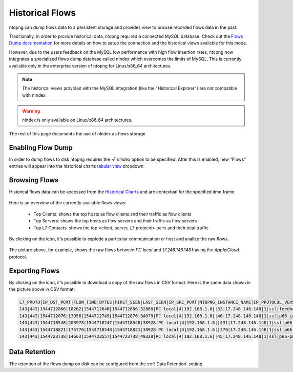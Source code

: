 .. _Historical Flows:

Historical Flows
================

ntopng can dump flows data to a persistent storage and provides view to browse
recorded flows data in the past.

Traditionally, in order to provide historical data, ntopng required a connected
MySQL database. Check out the `Flows Dump documentation`_ for more details on
how to setup the connection and the historical views available for this mode.

However, due to the users feedback on the MySQL low performance with high flow
insertion rates, ntopng now integrates a specialized flows
dump database called nIndex which overcomes the limits of MySQL. This is currently
available only in the enterprise version of ntopng for Linux/x86_64 architectures.

.. note::

  The historical views provided with the MySQL integration (like the "Historical Explorer")
  are *not* compatible with nIndex.

.. warning::

  nIndex is only available on Linux/x86_64 architectures.

The rest of this page documents the use of nIndex as flows storage.

Enabling Flow Dump
------------------

In order to dump flows to disk ntopng requires the `-F nindex` option to be
specified. After this is enabled, new "Flows" entries will appear into the
historical charts `tabular view`_ dropdown:

.. figure:: img/historical_flows_dropdown.png
  :align: center
  :alt: Historical Charts dropdown with flows

Browsing Flows
--------------

Historical flows data can be accessed from the `Historical Charts`_ and are contextual
for the specified time frame.

.. figure:: img/historical_flows_top_l7_contacts.png
  :align: center
  :alt: Historical Flows Top L7 Contacts

Here is an overview of the currently available flows views:

  - Top Clients: shows the top hosts as flow clients and their traffic as flow clients
  - Top Servers: shows the top hosts as flow servers and their traffic as flow servers
  - Top L7 Contacts: shows the top <client, server, L7 protocol> pairs and their total traffic

By clicking on the |drilldown_icon| icon, it's possible to explode a particular communication
or host and analize the raw flows.

.. figure:: img/historical_flows_raw_flows.png
  :align: center
  :alt: Raw Flows

The picture above, for example, shows the raw flows between `PC local` and
`17.248.146.148` having the `AppleiCloud` protocol.

Exporting Flows
---------------

By clicking on the |flow_export_icon| icon, it's possible to download a copy of
the raw flows in CSV format. Here is the same data shown in the picture above in
CSV format:

.. code:: bash

  L7_PROTO|IP_DST_PORT|FLOW_TIME|BYTES|FIRST_SEEN|LAST_SEEN|IP_SRC_PORT|NTOPNG_INSTANCE_NAME|IP_PROTOCOL_VERSION|IPV4_SRC_ADDR|JSON|PACKETS|IPV4_DST_ADDR|INTERFACE_ID|PROFILE|INFO|IPV6_DST_ADDR|VLAN_ID|PROTOCOL|IPV6_SRC_ADDR
  143|443|1544712866|18262|1544712646|1544712866|32886|PC local|4|192.168.1.6||53|17.248.146.148|1|ssl|feedbackws.icloud.com|::|0|6|::
  143|443|1544712876|13958|1544712749|1544712876|34078|PC local|4|192.168.1.6||46|17.248.146.148|1|ssl|p66-iwmb0.icloud.com|::|0|6|::
  143|443|1544718548|203978|1544718247|1544718548|38928|PC local|4|192.168.1.6||431|17.248.146.148|1|ssl|p66-ckdatabasews.icloud.com|::|0|6|::
  143|443|1544718821|175770|1544718548|1544718821|38928|PC local|4|192.168.1.6||370|17.248.146.148|1|ssl|p66-ckdatabasews.icloud.com|::|0|6|::
  143|443|1544723738|14663|1544723557|1544723738|49328|PC local|4|192.168.1.6||45|17.248.146.148|1|ssl|p66-pushws.icloud.com|::|0|6|::

Data Retention
--------------

The retention of the flows dump on disk can be configured from the
:ref:`Data Retention` setting.

.. |drilldown_icon| image:: img/drilldown_icon.png
.. |flow_export_icon| image:: img/flow_export_icon.png
.. _`Flows Dump documentation` : advanced_features/flows_dump.html#mysql
.. _`Historical Charts`: web_gui/historical.html
.. _`tabular view`: web_gui/historical.html#tabular-view
